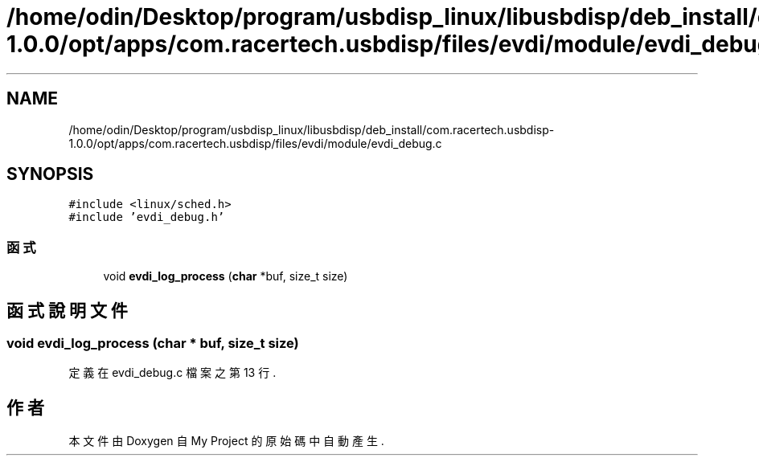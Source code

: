 .TH "/home/odin/Desktop/program/usbdisp_linux/libusbdisp/deb_install/com.racertech.usbdisp-1.0.0/opt/apps/com.racertech.usbdisp/files/evdi/module/evdi_debug.c" 3 "2024年11月2日 星期六" "My Project" \" -*- nroff -*-
.ad l
.nh
.SH NAME
/home/odin/Desktop/program/usbdisp_linux/libusbdisp/deb_install/com.racertech.usbdisp-1.0.0/opt/apps/com.racertech.usbdisp/files/evdi/module/evdi_debug.c
.SH SYNOPSIS
.br
.PP
\fC#include <linux/sched\&.h>\fP
.br
\fC#include 'evdi_debug\&.h'\fP
.br

.SS "函式"

.in +1c
.ti -1c
.RI "void \fBevdi_log_process\fP (\fBchar\fP *buf, size_t size)"
.br
.in -1c
.SH "函式說明文件"
.PP 
.SS "void evdi_log_process (\fBchar\fP * buf, size_t size)"

.PP
定義在 evdi_debug\&.c 檔案之第 13 行\&.
.SH "作者"
.PP 
本文件由Doxygen 自 My Project 的原始碼中自動產生\&.
